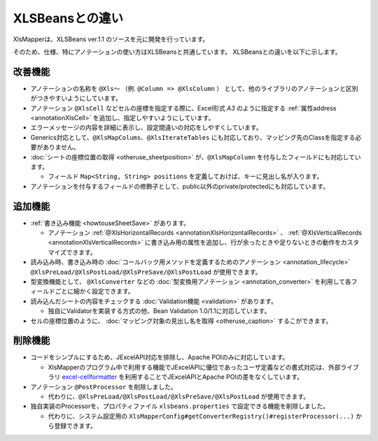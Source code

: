 ======================================
XLSBeansとの違い
======================================

XlsMapperは、XLSBeans ver.1.1 のソースを元に開発を行っています。

そのため、仕様、特にアノテーションの使い方はXLSBeansと共通しています。
XLSBeansとの違いを以下に示します。

--------------------------------------------------------
改善機能
--------------------------------------------------------

* アノテーションの名称を ``@Xls～`` （例. ``@Column => @XlsColumn`` ） として、他のライブラリのアノテーションと区別がつきやすいようにしています。

* アノテーション ``@XlsCell`` などセルの座標を指定する際に、Excel形式 `A3` のように指定する :ref:`属性address <annotationXlsCell>` を追加し、指定しやすいようにしています。

* エラーメッセージの内容を詳細に表示し、設定間違いの対応をしやすくしています。

* Generics対応として、``@XlsMapColums、@XlsIterateTables`` にも対応しており、マッピング先のClassを指定する必要がありません。

* :doc:`シートの座標位置の取得 <otheruse_sheetposition>` が、``@XlsMapColumn`` を付与したフィールドにも対応しています。

  * フィールド ``Map<String, String> positions`` を定義しておけば、キーに見出し名が入ります。

* アノテーションを付与するフィールドの修飾子として、public以外のprivate/protectedにも対応しています。


--------------------------------------------------------
追加機能
--------------------------------------------------------

* :ref:`書き込み機能 <howtouseSheetSave>` があります。
  
  * アノテーション :ref:`@XlsHorizontalRecords <annotationXlsHorizontalRecords>` 、 :ref:`@XlsVerticalRecords <annotationXlsVerticalRecords>` に書き込み用の属性を追加し、行が余ったときや足りないときの動作をカスタマイズできます。
                
* 読み込み時、書き込み時の :doc:`コールバック用メソッドを定義するためのアノテーション <annotation_lifecycle>` ``@XlsPreLoad/@XlsPostLoad/@XlsPreSave/@XlsPostLoad`` が使用できます。
  
* 型変換機能として、 ``@XlsConverter`` などの :doc:`型変換用アノテーション <annotation_converter>` を利用して各フィールドごとに細かく設定できます。

* 読み込んだシートの内容をチェックする :doc:`Validation機能 <validation>` があります。

  * 独自にValidatorを実装する方式の他、Bean Validation 1.0/1.1に対応しています。

* セルの座標位置のように、 :doc:`マッピング対象の見出し名を取得 <otheruse_caption>` するこができます。


--------------------------------------------------------
削除機能
--------------------------------------------------------

* コードをシンプルにするため、JExcelAPI対応を排除し、Apache POIのみに対応しています。
  
  * XlsMapperのプログラム中で利用する機能でJExcelAPIに優位であったユーザ定義などの書式対応は、外部ライブラリ `excel-cellformatter <http://mygreen.github.io/excel-cellformatter/>`_ を利用することでJExcelAPIとApache POIの差をなくしています。
  
* アノテーション ``@PostProcessor`` を削除しました。

  * 代わりに、``@XlsPreLoad/@XlsPostLoad/@XlsPreSave/@XlsPostLoad`` が使用できます。
 
* 独自実装のProcessorを、プロパティファイル ``xlsbeans.properties`` で設定できる機能を削除しました。

  * 代わりに、システム設定用の ``XlsMapperConfig#getConverterRegistry()#registerProcessor(...)`` から登録できます。

